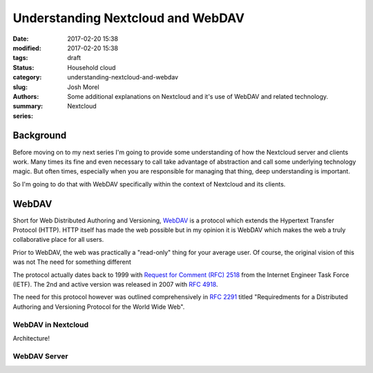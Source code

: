 Understanding Nextcloud and WebDAV
##################################
:date: 2017-02-20 15:38
:modified: 2017-02-20 15:38
:tags:
:status: draft
:category: Household cloud
:slug: understanding-nextcloud-and-webdav
:authors: Josh Morel
:summary: Some additional explanations on Nextcloud and it's use of WebDAV and related technology.
:series: Nextcloud

.. role:: console(code)
   :language: console

Background
----------

Before moving on to my next series I'm going to provide some understanding of how the Nextcloud server and clients work. Many times its fine and even necessary to call take advantage of abstraction and call some underlying technology magic. But often times, especially when you are responsible for managing that thing, deep understanding is important.

So I'm going to do that with WebDAV specifically within the context of Nextcloud and its clients.

WebDAV
------

Short for Web Distributed Authoring and Versioning, `WebDAV <https://en.wikipedia.org/wiki/WebDAV>`_ is a protocol which extends the Hypertext Transfer Protocol (HTTP). HTTP itself has made the web possible but in my opinion it is WebDAV which makes the web a truly collaborative place for all users.

Prior to WebDAV, the web was practically a "read-only" thing for your average user. Of course, the original vision of this was not The need for something different

The protocol actually dates back to 1999 with `Request for Comment (RFC) 2518 <https://tools.ietf.org/html/rfc2518>`_ from the Internet Engineer Task Force (IETF). The 2nd and active version was released in 2007 with `RFC 4918 <https://tools.ietf.org/html/rfc4918>`_.

The need for this protocol however was outlined comprehensively in `RFC 2291 <https://tools.ietf.org/html/rfc2291>`_ titled "Requiredments for a Distributed Authoring and Versioning Protocol for the World Wide Web".


WebDAV in Nextcloud
~~~~~~~~~~~~~~~~~~~

Architecture!

WebDAV Server
~~~~~~~~~~~~~

